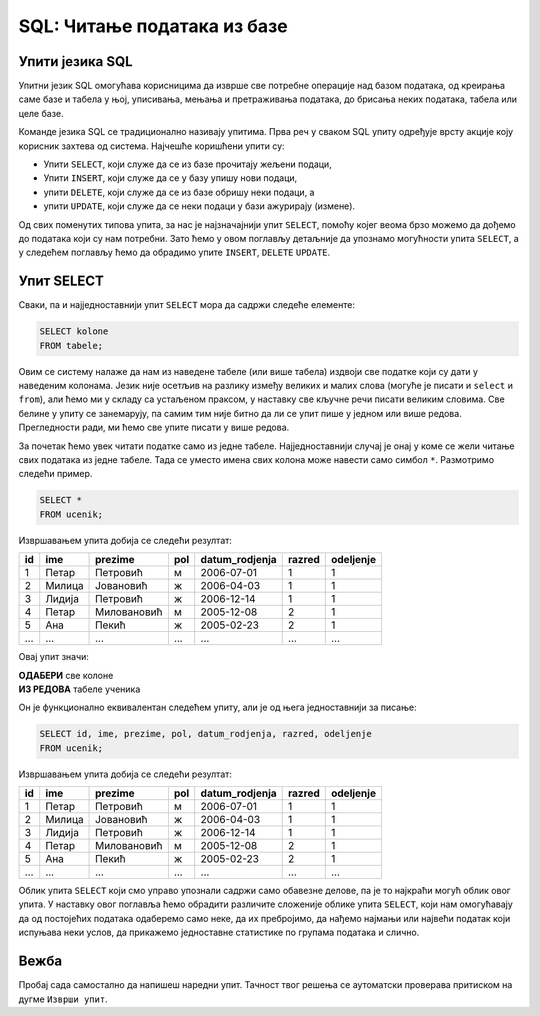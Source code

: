 .. -*- mode: rst -*-

SQL: Читање података из базе
============================

Упити језика SQL
................

Упитни језик SQL омогућава корисницима да изврше све потребне операције 
над базом података, од креирања саме базе и табела у њој, уписивања, 
мењања и претраживања података, до брисања неких података, табела или целе базе.

Команде језика SQL се традиционално називају упитима. Прва реч у сваком 
SQL упиту одређује врсту акције коју корисник захтева од система. Најчешће
коришћени упити су:

- Упити ``SELECT``, који служе да се из базе прочитају жељени подаци,
- Упити ``INSERT``, који служе да се у базу упишу нови подаци,
- упити ``DELETE``, који служе да се из базе обришу неки подаци, а
- упити ``UPDATE``, који служе да се неки подаци у бази ажурирају (измене).

.. reveal:: drugi_tipovi_upita
    :showtitle: Други типови SQL упита
    :hidetitle: Сакриј текст о другим типовима SQL упита

    **Други типови SQL упита:**
    
    Постоје и други типови упита, који се ређе користе. Ми смо, на пример, 
    у претходном делу креирали две базе и неколико табела у њима користећи
    графички кориснички интерфејс (КГИ), а СУБП нам је омогућио да видимо и 
    одговарајуће SQL упите, помоћу којих могу да се креирају такве базе и 
    табеле у њима. Сваки од тих упита је почињао кључном речју ``CREATE``. 

    Слично креирању, ГКИ можемо да употребимо и да бисмо изменили структуру 
    неке табеле (нпр. додали или обрисали одређене колоне) или чак обрисали 
    табелу која нам није потребна. Исте акције можемо да извршимо и помоћу 
    SQL упита (упит ``ALTER`` за мењање структуре табеле, а упит ``DROP`` 
    за њено брисање). Помоћу SQL упита могу да се обаве и разна подешавања и 
    друге операције над базом података.

    Мада су ови типови упита такође веома важни, јасно је да се они користе 
    знатно ређе него, на пример, читање података из базе. Осим тога, упите
    за креирање, измену структуре или брисање табела обично користе само 
    неки корисници базе (администратори, систем архитекти, програмери), док
    преглед података може да буде потребан знатно ширем кругу корисника 
    различитих занимања.

Од свих поменутих типова упита, за нас је најзначајнији упит ``SELECT``,
помоћу којег веома брзо можемо да дођемо до података који су нам потребни. 
Зато ћемо у овом поглављу детаљније да упознамо могућности упита ``SELECT``, а
у следећем поглављу ћемо да обрадимо упите ``INSERT``, ``DELETE`` ``UPDATE``.


Упит SELECT
...........

Сваки, па и најједноставнији упит ``SELECT`` мора да садржи следеће
елементе:

.. code-block:: sql

   SELECT kolone
   FROM tabele;

Овим се систему налаже да нам из наведене табеле (или више табела)
издвоји све податке који су дати у наведеним колонама. Језик није
осетљив на разлику између великих и малих слова (могуће је писати и
``select`` и ``from``), али ћемо ми у складу са устаљеном праксом, у
наставку све кључне речи писати великим словима. Све белине у упиту се
занемарују, па самим тим није битно да ли се упит пише у једном или
више редова. Прегледности ради, ми ћемо све упите писати у више редова.

За почетак ћемо увек читати податке само из једне
табеле. Најједноставнији случај је онај у коме се жели читање свих
података из једне табеле. Тада се уместо имена свих колона може
навести само симбол ``*``. Размотримо следећи пример.
   
.. questionnote::

   Приказати све податке о ученицима који су уписани у бази.

.. code-block:: sql

   SELECT *
   FROM ucenik;

Извршавањем упита добија се следећи резултат:

.. csv-table::
   :header:  "id", "ime", "prezime", "pol", "datum_rodjenja", "razred", "odeljenje"
   :align: left

   "1", "Петар", "Петровић", "м", "2006-07-01", "1", "1"
   "2", "Милица", "Јовановић", "ж", "2006-04-03", "1", "1"
   "3", "Лидија", "Петровић", "ж", "2006-12-14", "1", "1"
   "4", "Петар", "Миловановић", "м", "2005-12-08", "2", "1"
   "5", "Ана", "Пекић", "ж", "2005-02-23", "2", "1"
   ..., ..., ..., ..., ..., ..., ...

Овај упит значи: 

| **ОДАБЕРИ** све колоне
| **ИЗ РЕДОВА** табеле ученика
    
Он је функционално еквивалентан следећем упиту, али је од њега једноставнији за писање:

.. code-block:: sql

   SELECT id, ime, prezime, pol, datum_rodjenja, razred, odeljenje
   FROM ucenik;

Извршавањем упита добија се следећи резултат:

.. csv-table::
   :header:  "id", "ime", "prezime", "pol", "datum_rodjenja", "razred", "odeljenje"
   :align: left

   "1", "Петар", "Петровић", "м", "2006-07-01", "1", "1"
   "2", "Милица", "Јовановић", "ж", "2006-04-03", "1", "1"
   "3", "Лидија", "Петровић", "ж", "2006-12-14", "1", "1"
   "4", "Петар", "Миловановић", "м", "2005-12-08", "2", "1"
   "5", "Ана", "Пекић", "ж", "2005-02-23", "2", "1"
   ..., ..., ..., ..., ..., ..., ...

Облик упита ``SELECT`` који смо управо упознали садржи само обавезне
делове, па је то најкраћи могућ облик овог упита. У наставку овог
поглавља ћемо обрадити различите сложеније облике упита ``SELECT``,
који нам омогућавају да од постојећих података одаберемо само неке, да
их пребројимо, да нађемо најмањи или највећи податак који испуњава
неки услов, да прикажемо једноставне статистике по групама података и
слично.

Вежба
.....

Пробај сада самостално да напишеш наредни упит. Тачност твог решења се
аутоматски проверава притиском на дугме ``Изврши упит``.

.. questionnote::

   Приказати све податке из табеле предмета

.. dbpetlja:: db_uvod_01
   :dbfile: dnevnik.sql
   :solutionquery: SELECT *
                   FROM predmet
